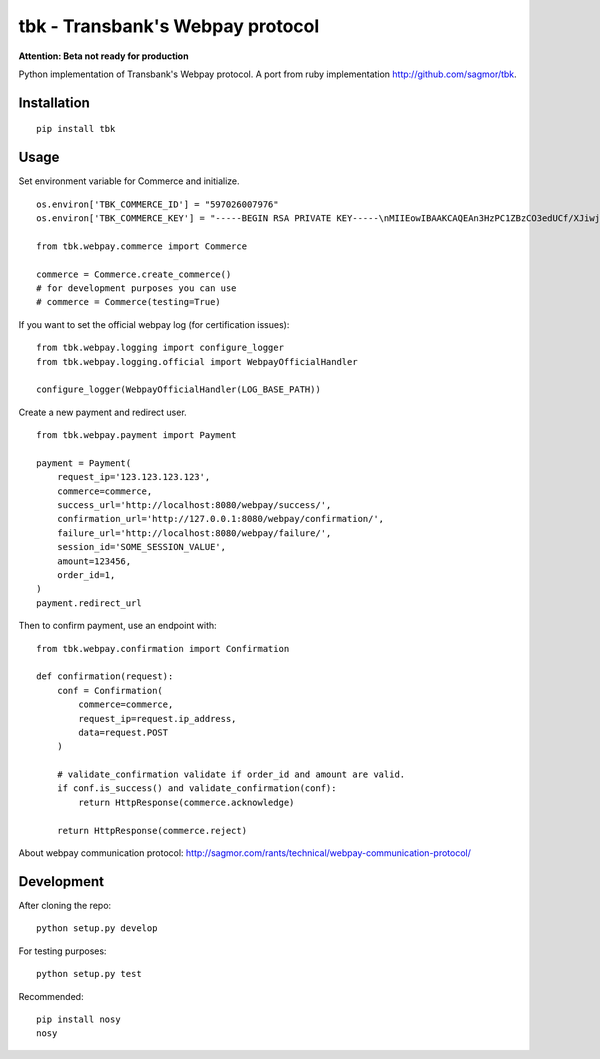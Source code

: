 tbk - Transbank's Webpay protocol
=================================

**Attention: Beta not ready for production**

Python implementation of Transbank's Webpay protocol. A port from ruby
implementation http://github.com/sagmor/tbk.


|Build Status| |Coverage Status|


.. |Build Status| image:: https://travis-ci.org/pedroburon/tbk.svg
   :target: https://travis-ci.org/pedroburon/tbk
.. |Coverage Status| image:: https://img.shields.io/coveralls/pedroburon/tbk.svg
   :target: https://coveralls.io/r/pedroburon/tbk


Installation
------------

::

    pip install tbk


Usage
-----

Set environment variable for Commerce and initialize.

::

    os.environ['TBK_COMMERCE_ID'] = "597026007976"
    os.environ['TBK_COMMERCE_KEY'] = "-----BEGIN RSA PRIVATE KEY-----\nMIIEowIBAAKCAQEAn3HzPC1ZBzCO3edUCf/XJiwj3bzJpjjTi/zBO9O+DDzZCaMp...""

    from tbk.webpay.commerce import Commerce        

    commerce = Commerce.create_commerce()
    # for development purposes you can use
    # commerce = Commerce(testing=True)

If you want to set the official webpay log (for certification issues):

::

    from tbk.webpay.logging import configure_logger
    from tbk.webpay.logging.official import WebpayOfficialHandler

    configure_logger(WebpayOfficialHandler(LOG_BASE_PATH))

Create a new payment and redirect user.

::
    
    from tbk.webpay.payment import Payment

    payment = Payment(
        request_ip='123.123.123.123',
        commerce=commerce,
        success_url='http://localhost:8080/webpay/success/',
        confirmation_url='http://127.0.0.1:8080/webpay/confirmation/',
        failure_url='http://localhost:8080/webpay/failure/',
        session_id='SOME_SESSION_VALUE',
        amount=123456,
        order_id=1,
    )
    payment.redirect_url
    
    
Then to confirm payment, use an endpoint with:

::

    from tbk.webpay.confirmation import Confirmation

    def confirmation(request):
        conf = Confirmation(
            commerce=commerce,
            request_ip=request.ip_address,
            data=request.POST
        )
        
        # validate_confirmation validate if order_id and amount are valid.        
        if conf.is_success() and validate_confirmation(conf):
            return HttpResponse(commerce.acknowledge)

        return HttpResponse(commerce.reject)


About webpay communication protocol: http://sagmor.com/rants/technical/webpay-communication-protocol/

.. split here

Development
-----------

After cloning the repo:

::

    python setup.py develop

For testing purposes:

::

    python setup.py test

Recommended:

::

    pip install nosy
    nosy

